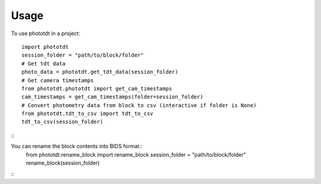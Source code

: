 =====
Usage
=====

To use phototdt in a project::

    import phototdt
    session_folder = "path/to/block/folder"
    # Get tdt data
    photo_data = phototdt.get_tdt_data(session_folder)
    # Get camera timestamps
    from phototdt.phototdt import get_cam_timestamps
    cam_timestamps = get_cam_timestamps(folder=session_folder)
    # Convert photometry data from block to csv (interactive if folder is None)
    from phototdt.tdt_to_csv import tdt_to_csv 
    tdt_to_csv(session_folder)
:::

You can rename the block contents into BIDS format::
    from phototdt.rename_block import rename_block
    session_folder = "path/to/block/folder"
    rename_block(session_folder)
:::